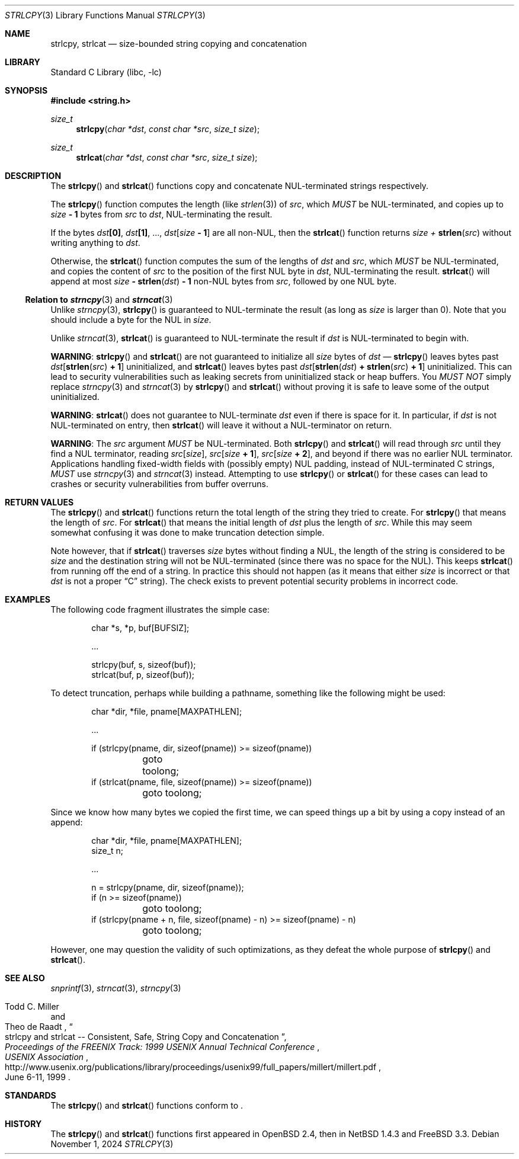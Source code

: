 .\"	$NetBSD: strlcpy.3,v 1.24 2025/03/30 16:28:57 riastradh Exp $
.\" from OpenBSD: strlcpy.3,v 1.11 2000/11/16 23:27:41 angelos Exp
.\"
.\" Copyright (c) 1998, 2000 Todd C. Miller <Todd.Miller@courtesan.com>
.\" All rights reserved.
.\"
.\" Redistribution and use in source and binary forms, with or without
.\" modification, are permitted provided that the following conditions
.\" are met:
.\" 1. Redistributions of source code must retain the above copyright
.\"    notice, this list of conditions and the following disclaimer.
.\" 2. Redistributions in binary form must reproduce the above copyright
.\"    notice, this list of conditions and the following disclaimer in the
.\"    documentation and/or other materials provided with the distribution.
.\" 3. The name of the author may not be used to endorse or promote products
.\"    derived from this software without specific prior written permission.
.\"
.\" THIS SOFTWARE IS PROVIDED ``AS IS'' AND ANY EXPRESS OR IMPLIED WARRANTIES,
.\" INCLUDING, BUT NOT LIMITED TO, THE IMPLIED WARRANTIES OF MERCHANTABILITY
.\" AND FITNESS FOR A PARTICULAR PURPOSE ARE DISCLAIMED.  IN NO EVENT SHALL
.\" THE AUTHOR BE LIABLE FOR ANY DIRECT, INDIRECT, INCIDENTAL, SPECIAL,
.\" EXEMPLARY, OR CONSEQUENTIAL DAMAGES (INCLUDING, BUT NOT LIMITED TO,
.\" PROCUREMENT OF SUBSTITUTE GOODS OR SERVICES; LOSS OF USE, DATA, OR PROFITS;
.\" OR BUSINESS INTERRUPTION) HOWEVER CAUSED AND ON ANY THEORY OF LIABILITY,
.\" WHETHER IN CONTRACT, STRICT LIABILITY, OR TORT (INCLUDING NEGLIGENCE OR
.\" OTHERWISE) ARISING IN ANY WAY OUT OF THE USE OF THIS SOFTWARE, EVEN IF
.\" ADVISED OF THE POSSIBILITY OF SUCH DAMAGE.
.\"
.Dd November 1, 2024
.Dt STRLCPY 3
.Os
.Sh NAME
.Nm strlcpy ,
.Nm strlcat
.Nd size-bounded string copying and concatenation
.Sh LIBRARY
.Lb libc
.Sh SYNOPSIS
.In string.h
.Ft size_t
.Fn strlcpy "char *dst" "const char *src" "size_t size"
.Ft size_t
.Fn strlcat "char *dst" "const char *src" "size_t size"
.Sh DESCRIPTION
The
.Fn strlcpy
and
.Fn strlcat
functions copy and concatenate
.Tn NUL Ns -terminated
strings respectively.
.Pp
The
.Fn strlcpy
function computes the length
.Pq like Xr strlen 3
of
.Fa src ,
which
.Em MUST
be
.Tn NUL Ns -terminated ,
and copies up to
.Fa size Li "- 1"
bytes from
.Fa src
to
.Fa dst ,
.Tn NUL Ns -terminating
the result.
.Pp
If the bytes
.Fa dst Ns Li "[0]" ,
.Fa dst Ns Li "[1]" ,
\&...,
.Fa dst Ns Li "[" Ns Fa size Li - 1 Ns Li "]"
are all
.No non- Ns Tn NUL ,
then the
.Fn strlcat
function returns
.Fa size + Fn strlen src
without writing anything to
.Fa dst .
.Pp
Otherwise, the
.Fn strlcat
function computes the sum of the lengths of
.Fa dst
and
.Fa src ,
which
.Em MUST
be
.Tn NUL Ns -terminated ,
and copies the content of
.Fa src
to the position of the first
.Tn NUL
byte in
.Fa dst ,
.Tn NUL Ns -terminating
the result.
.Fn strlcat
will append at most
.Fa size Li "-" Fn strlen dst Li "- 1"
.No non- Ns Tn NUL
bytes from
.Fa src ,
followed by one
.Ns NUL
byte.
.Ss Relation to Xr strncpy 3 and Xr strncat 3
Unlike
.Xr strncpy 3 ,
.Fn strlcpy
is guaranteed to
.Tn NUL Ns -terminate
the result (as long as
.Fa size
is larger than 0).
Note that you should include a byte for the
.Tn NUL
in
.Fa size .
.Pp
Unlike
.Xr strncat 3 ,
.Fn strlcat
is guaranteed to
.Tn NUL Ns -terminate
the result if
.Fa dst
is
.Tn NUL Ns -terminated
to begin with.
.Pp
.Sy WARNING :
.Fn strlcpy
and
.Fn strlcat
are not guaranteed to initialize all
.Fa size
bytes of
.Fa dst
\(em
.Fn strlcpy
leaves bytes past
.Fa dst Ns Li "[" Fn strlen src Li "+ 1" Ns Li "]"
uninitialized, and
.Fn strlcat
leaves bytes past
.Fa dst Ns Li "[" Fn strlen dst Li + Fn strlen src Li + 1 Ns Li "]"
uninitialized.
This can lead to security vulnerabilities such as leaking secrets from
uninitialized stack or heap buffers.
You
.Em MUST NOT
simply replace
.Xr strncpy 3
and
.Xr strncat 3
by
.Fn strlcpy
and
.Fn strlcat
without proving it is safe to leave some of the output uninitialized.
.Pp
.Sy WARNING :
.Fn strlcat
does not guarantee to
.Tn NUL Ns -terminate
.Fa dst
even if there is space for it.
In particular, if
.Fa dst
is not
.Tn NUL Ns -terminated
on entry, then
.Fn strlcat
will leave it without a
.Tn NUL Ns -terminator
on return.
.Pp
.Sy WARNING :
The
.Fa src
argument
.Em MUST
be
.Tn NUL Ns -terminated .
Both
.Fn strlcpy
and
.Fn strlcat
will read through
.Fa src
until they find a
.Tn NUL
terminator, reading
.Fa src Ns Li "[" Ns Fa size Ns Li "]" Ns ,
.Fa src Ns Li "[" Ns Fa size Li + 1 Ns Li "]" Ns ,
.Fa src Ns Li "[" Ns Fa size Li + 2 Ns Li "]" Ns ,
and beyond if there was no earlier
.Tn NUL
terminator.
Applications handling fixed-width fields with
.Pq possibly empty
.Tn NUL
padding, instead of
.Tn NUL Ns -terminated
C strings,
.Em MUST
use
.Xr strncpy 3
and
.Xr strncat 3
instead.
Attempting to use
.Fn strlcpy
or
.Fn strlcat
for these cases can lead to crashes or security vulnerabilities from
buffer overruns.
.Sh RETURN VALUES
The
.Fn strlcpy
and
.Fn strlcat
functions return the total length of the string they tried to create.
For
.Fn strlcpy
that means the length of
.Fa src .
For
.Fn strlcat
that means the initial length of
.Fa dst
plus
the length of
.Fa src .
While this may seem somewhat confusing it was done to make
truncation detection simple.
.Pp
Note however, that if
.Fn strlcat
traverses
.Fa size
bytes without finding a
.Tn NUL ,
the length of the string is considered to be
.Fa size
and the destination string will not be
.Tn NUL Ns -terminated
.Pq since there was no space for the Tn NUL .
This keeps
.Fn strlcat
from running off the end of a string.
In practice this should not happen (as it means that either
.Fa size
is incorrect or that
.Fa dst
is not a proper
.Dq C
string).
The check exists to prevent potential security problems in incorrect code.
.Sh EXAMPLES
The following code fragment illustrates the simple case:
.Bd -literal -offset indent
char *s, *p, buf[BUFSIZ];

\&...

strlcpy(buf, s, sizeof(buf));
strlcat(buf, p, sizeof(buf));
.Ed
.Pp
To detect truncation, perhaps while building a pathname, something
like the following might be used:
.Bd -literal -offset indent
char *dir, *file, pname[MAXPATHLEN];

\&...

if (strlcpy(pname, dir, sizeof(pname)) >= sizeof(pname))
	goto toolong;
if (strlcat(pname, file, sizeof(pname)) >= sizeof(pname))
	goto toolong;
.Ed
.Pp
Since we know how many bytes we copied the first time, we can
speed things up a bit by using a copy instead of an append:
.Bd -literal -offset indent
char *dir, *file, pname[MAXPATHLEN];
size_t n;

\&...

n = strlcpy(pname, dir, sizeof(pname));
if (n >= sizeof(pname))
	goto toolong;
if (strlcpy(pname + n, file, sizeof(pname) - n) >= sizeof(pname) - n)
	goto toolong;
.Ed
.Pp
However, one may question the validity of such optimizations, as they
defeat the whole purpose of
.Fn strlcpy
and
.Fn strlcat .
.Sh SEE ALSO
.Xr snprintf 3 ,
.Xr strncat 3 ,
.Xr strncpy 3
.Rs
.%A Todd C. Miller
.%A Theo de Raadt
.%T strlcpy and strlcat -- Consistent, Safe, String Copy and Concatenation
.%I USENIX Association
.%B Proceedings of the FREENIX Track: 1999 USENIX Annual Technical Conference
.%D June 6-11, 1999
.%U http://www.usenix.org/publications/library/proceedings/usenix99/full_papers/millert/millert.pdf
.Re
.Sh STANDARDS
The
.Fn strlcpy
and
.Fn strlcat
functions conform to
.St -p1003.1-2024 .
.Sh HISTORY
The
.Fn strlcpy
and
.Fn strlcat
functions first appeared in
.Ox 2.4 ,
then in
.Nx 1.4.3
and
.Fx 3.3 .
